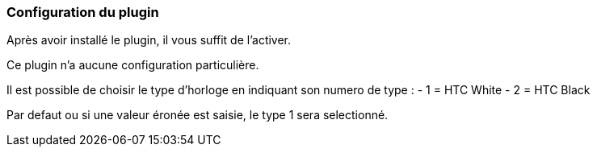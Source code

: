 === Configuration du plugin

Après avoir installé le plugin, il vous suffit de l'activer.

Ce plugin n'a aucune configuration particulière.

Il est possible de choisir le type d'horloge en indiquant son numero de type :
- 1 = HTC White
- 2 = HTC Black

Par defaut ou si une valeur éronée est saisie, le type 1 sera selectionné.

